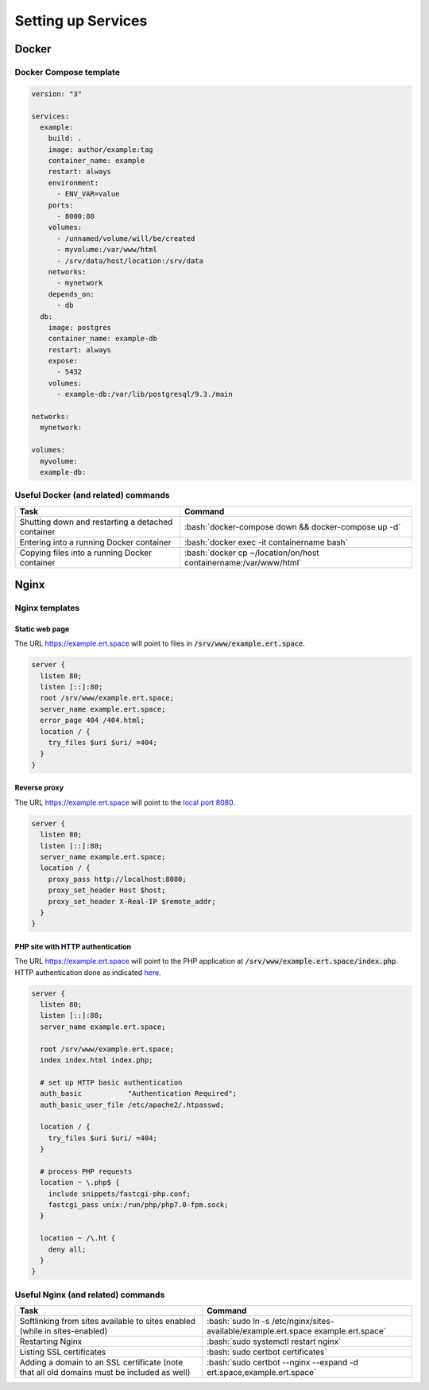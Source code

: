 ===================
Setting up Services
===================

.. role:: bash(code)
  :language: bash

Docker
------

Docker Compose template
^^^^^^^^^^^^^^^^^^^^^^^
.. code-block:: yaml

    version: "3"

    services:
      example:
        build: .
        image: author/example:tag
        container_name: example
        restart: always
        environment:
          - ENV_VAR=value
        ports:
          - 8000:80
        volumes:
          - /unnamed/volume/will/be/created
          - myvolume:/var/www/html
          - /srv/data/host/location:/srv/data
        networks:
          - mynetwork
        depends_on:
          - db
      db:
        image: postgres
        container_name: example-db
        restart: always
        expose:
          - 5432
        volumes:
          - example-db:/var/lib/postgresql/9.3./main

    networks:
      mynetwork:

    volumes:
      myvolume:
      example-db:

Useful Docker (and related) commands
^^^^^^^^^^^^^^^^^^^^^^^^^^^^^^^^^^^^
.. list-table::
  :widths: auto
  :header-rows: 1

  * - Task
    - Command
  * - Shutting down and restarting a detached container
    - :bash:`docker-compose down && docker-compose up -d`
  * - Entering into a running Docker container
    - :bash:`docker exec -it containername bash`
  * - Copying files into a running Docker container
    - :bash:`docker cp ~/location/on/host containername:/var/www/html`

Nginx
-----

Nginx templates
^^^^^^^^^^^^^^^

Static web page
"""""""""""""""
The URL https://example.ert.space will point to files in :code:`/srv/www/example.ert.space`.

.. code-block:: nginx

  server {
    listen 80;
    listen [::]:80;
    root /srv/www/example.ert.space;
    server_name example.ert.space;
    error_page 404 /404.html;
    location / {
      try_files $uri $uri/ =404;
    }
  }

Reverse proxy
"""""""""""""
The URL https://example.ert.space will point to the `local port 8080 <http://localhost:8000>`__.

.. code-block:: nginx

  server {
    listen 80;
    listen [::]:80;
    server_name example.ert.space;
    location / {
      proxy_pass http://localhost:8080;
      proxy_set_header Host $host;
      proxy_set_header X-Real-IP $remote_addr;
    }
  }

PHP site with HTTP authentication
"""""""""""""""""""""""""""""""""

The URL https://example.ert.space will point to the PHP application at :code:`/srv/www/example.ert.space/index.php`. HTTP authentication done as indicated `here <https://docs.nginx.com/nginx/admin-guide/security-controls/configuring-http-basic-authentication/>`__.

.. code-block:: nginx

  server {
    listen 80;
    listen [::]:80;
    server_name example.ert.space;

    root /srv/www/example.ert.space;
    index index.html index.php;

    # set up HTTP basic authentication
    auth_basic           "Authentication Required";
    auth_basic_user_file /etc/apache2/.htpasswd;

    location / {
      try_files $uri $uri/ =404;
    }

    # process PHP requests
    location ~ \.php$ {
      include snippets/fastcgi-php.conf;
      fastcgi_pass unix:/run/php/php7.0-fpm.sock;
    }

    location ~ /\.ht {
      deny all;
    }
  }

Useful Nginx (and related) commands
^^^^^^^^^^^^^^^^^^^^^^^^^^^^^^^^^^^
.. list-table::
  :widths: auto
  :header-rows: 1

  * - Task
    - Command
  * - Softlinking from sites available to sites enabled (while in sites-enabled)
    - :bash:`sudo ln -s /etc/nginx/sites-available/example.ert.space example.ert.space`
  * - Restarting Nginx
    - :bash:`sudo systemctl restart nginx`
  * - Listing SSL certificates
    - :bash:`sudo certbot certificates`
  * - Adding a domain to an SSL certificate (note that all old domains must be included as well)
    - :bash:`sudo certbot --nginx --expand -d ert.space,example.ert.space`
